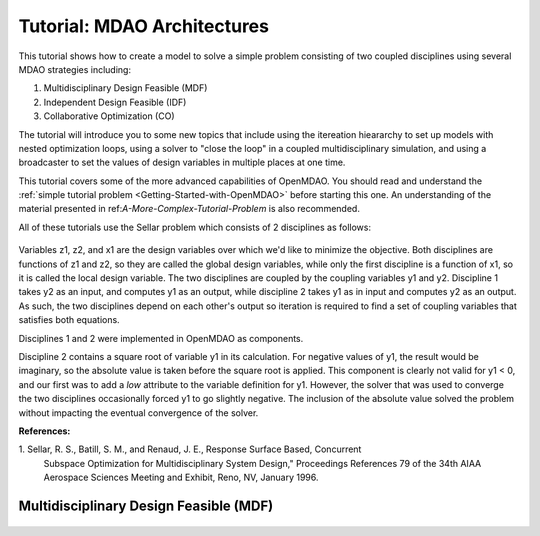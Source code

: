 
.. index:: MDAO tutorial problem

.. _Tutorial-MDAO-Architectures:

Tutorial: MDAO Architectures
============================

This tutorial shows how to create a model to solve a simple problem consisting of
two coupled disciplines using several MDAO strategies including:

#. Multidisciplinary Design Feasible (MDF)
#. Independent Design Feasible (IDF)
#. Collaborative Optimization (CO)

The tutorial will introduce you to some new topics that include using the itereation
hieararchy to set up models with nested optimization loops, using a solver to "close
the loop" in a coupled multidisciplinary simulation, and using a broadcaster to set
the values of design variables in multiple places at one time.

This tutorial covers some of the more advanced capabilities of OpenMDAO. You should read and understand
the :ref:`simple tutorial problem <Getting-Started-with-OpenMDAO>` before starting this one. An
understanding of the material presented in ref:`A-More-Complex-Tutorial-Problem` is also
recommended.

All of these tutorials use the Sellar problem which consists of 2 disciplines as follows:

.. figure:: ../images/user-guide/Sellar.png
   :align: center

Variables z1, z2, and x1 are the design variables over which we'd like to minimize
the objective. Both disciplines are functions of z1 and z2, so they are called the 
global design variables, while only the first discipline is a function of x1, so it
is called the local design variable. The two disciplines are coupled by the
coupling variables y1 and y2. Discipline 1 takes y2 as an input, and computes y1 as
an output, while discipline 2 takes y1 as in input and computes y2 as an output. As
such, the two disciplines depend on each other's output so iteration is required to
find a set of coupling variables that satisfies both equations.

Disciplines 1 and 2 were implemented in OpenMDAO as components.

.. testcode:: Disciplines

    from openmdao.main.api import Component
    from openmdao.lib.api import Float
    
    class SellarDiscipline1(Component):
        """Component containing Discipline 1"""
        
        # pylint: disable-msg=E1101
        z1 = Float(0.0, iotype='in', desc='Global Design Variable')
        z2 = Float(0.0, iotype='in', desc='Global Design Variable')
        x1 = Float(0.0, iotype='in', desc='Local Design Variable')
        y2 = Float(0.0, iotype='in', desc='Disciplinary Coupling')
    
        y1 = Float(iotype='out', desc='Output of this Discipline')        
    
            
        def execute(self):
            """Evaluates the equation  
            y1 = z1**2 + z2 + x1 - 0.2*y2"""
            
            z1 = self.z1
            z2 = self.z2
            x1 = self.x1
            y2 = self.y2
            
            self.y1 = z1**2 + z2 + x1 - 0.2*y2
    
    
    class SellarDiscipline2(Component):
        """Component containing Discipline 2"""
        
        # pylint: disable-msg=E1101
        z1 = Float(0.0, iotype='in', desc='Global Design Variable')
        z2 = Float(0.0, iotype='in', desc='Global Design Variable')
        y1 = Float(0.0, iotype='in', desc='Disciplinary Coupling')
    
        y2 = Float(iotype='out', desc='Output of this Discipline')        
    
            
        def execute(self):
            """Evaluates the equation  
            y1 = y1**(.5) + z1 + z2"""
            
            z1 = self.z1
            z2 = self.z2
            
            # Note: this may cause some issues. However, y1 is constrained to be
            # above 3.16, so lets just let it converge, and the optimizer will 
            # throw it out
            y1 = abs(self.y1)
            
            self.y2 = y1**(.5) + z1 + z2
            
Discipline 2 contains a square root of variable y1 in its calculation. For negative values
of y1, the result would be imaginary, so the absolute value is taken before the square root
is applied. This component is clearly not valid for y1 < 0, and our first was to add
a *low* attribute to the variable definition for y1. However, the solver that was used to
converge the two disciplines occasionally forced y1 to go slightly negative. The inclusion
of the absolute value solved the problem without impacting the eventual convergence of the
solver.

**References:**

_`1`. Sellar, R. S., Batill, S. M., and Renaud, J. E., Response Surface Based, Concurrent
      Subspace Optimization for Multidisciplinary System Design," Proceedings
      References 79 of the 34th AIAA Aerospace Sciences Meeting and Exhibit, Reno, NV,
      January 1996.        
            
Multidisciplinary Design Feasible (MDF)
---------------------------------------

.. figure:: ../images/user-guide/Arch-MDF.png
   :align: center

.. figure:: ../images/user-guide/Arch-MDF-OpenMDAO.png
   :align: center   